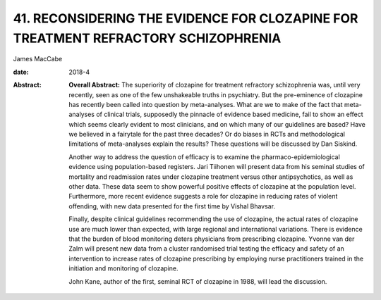 ===================================================================================
41. RECONSIDERING THE EVIDENCE FOR CLOZAPINE FOR TREATMENT REFRACTORY SCHIZOPHRENIA
===================================================================================



James MacCabe

:date: 2018-4

:Abstract:
   **Overall Abstract:** The superiority of clozapine for treatment
   refractory schizophrenia was, until very recently, seen as one of the
   few unshakeable truths in psychiatry. But the pre-eminence of
   clozapine has recently been called into question by meta-analyses.
   What are we to make of the fact that meta-analyses of clinical
   trials, supposedly the pinnacle of evidence based medicine, fail to
   show an effect which seems clearly evident to most clinicians, and on
   which many of our guidelines are based? Have we believed in a
   fairytale for the past three decades? Or do biases in RCTs and
   methodological limitations of meta-analyses explain the results?
   These questions will be discussed by Dan Siskind.

   Another way to address the question of efficacy is to examine the
   pharmaco-epidemiological evidence using population-based registers.
   Jari Tiihonen will present data from his seminal studies of mortality
   and readmission rates under clozapine treatment versus other
   antipsychotics, as well as other data. These data seem to show
   powerful positive effects of clozapine at the population level.
   Furthermore, more recent evidence suggests a role for clozapine in
   reducing rates of violent offending, with new data presented for the
   first time by Vishal Bhavsar.

   Finally, despite clinical guidelines recommending the use of
   clozapine, the actual rates of clozapine use are much lower than
   expected, with large regional and international variations. There is
   evidence that the burden of blood monitoring deters physicians from
   prescribing clozapine. Yvonne van der Zalm will present new data from
   a cluster randomised trial testing the efficacy and safety of an
   intervention to increase rates of clozapine prescribing by employing
   nurse practitioners trained in the initiation and monitoring of
   clozapine.

   John Kane, author of the first, seminal RCT of clozapine in 1988,
   will lead the discussion.


.. contents::
   :depth: 3
..

